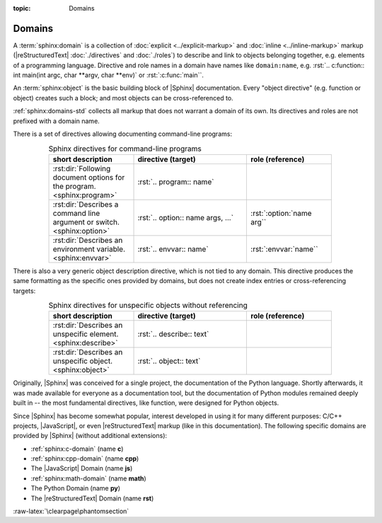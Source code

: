 :topic: Domains

.. index::
   triple: Sphinx; Syntax; Domains

Domains
#######

A :term:`sphinx:domain` is a collection of :doc:`explicit <../explicit-markup>`
and :doc:`inline <../inline-markup>` markup (|reStructuredText|
:doc:`./directives` and :doc:`./roles`) to describe and link to objects
belonging together, e.g. elements of a programming language. Directive and role
names in a domain have names like ``domain:name``, e.g.
:rst:`.. c:function:: int main(int argc, char **argv, char **env)` or
:rst:`:c:func:`main``.

An :term:`sphinx:object` is the basic building block of |Sphinx| documentation.
Every "object directive" (e.g. function or object) creates such a block; and
most objects can be cross-referenced to.

:ref:`sphinx:domains-std` collects all markup that does not warrant a domain
of its own. Its directives and roles are not prefixed with a domain name.

There is a set of directives allowing documenting command-line programs:

.. tabularcolumns:: \X{30}{100}|\X{40}{100}\X{35}{100}
.. list-table:: Sphinx directives for command-line programs
   :name: appendix-howto-spx-dom-std-cmd
   :widths: 30, 40, 30
   :class: longtable
   :align: center
   :width: 80 %
   :header-rows: 1

   * - short description
     - directive (target)
     - role (reference)
   * - :rst:dir:`Following document options for the program. <sphinx:program>`
     - :rst:`.. program:: name`
     -
   * - :rst:dir:`Describes a command line argument or switch. <sphinx:option>`
     - :rst:`.. option:: name args, ...`
     - :rst:`:option:`name arg``
   * - :rst:dir:`Describes an environment variable. <sphinx:envvar>`
     - :rst:`.. envvar:: name`
     - :rst:`:envvar:`name``

There is also a very generic object description directive, which is not
tied to any domain. This directive produces the same formatting as the
specific ones provided by domains, but does not create index entries
or cross-referencing targets:

.. tabularcolumns:: \X{30}{100}|\X{40}{100}\X{30}{100}
.. list-table:: Sphinx directives for unspecific objects without referencing
   :name: appendix-howto-spx-dom-std-unspec
   :widths: 30, 40, 30
   :class: longtable
   :align: center
   :width: 80 %
   :header-rows: 1

   * - short description
     - directive (target)
     - role (reference)
   * - :rst:dir:`Describes an unspecific element. <sphinx:describe>`
     - :rst:`.. describe:: text`
     -
   * - :rst:dir:`Describes an unspecific object. <sphinx:object>`
     - :rst:`.. object:: text`
     -

Originally, |Sphinx| was conceived for a single project, the documentation of
the Python language. Shortly afterwards, it was made available for everyone as
a documentation tool, but the documentation of Python modules remained deeply
built in -- the most fundamental directives, like function, were designed for
Python objects.

Since |Sphinx| has become somewhat popular, interest developed in using it for
many different purposes: C/C++ projects, |JavaScript|, or even
|reStructuredText| markup (like in this documentation). The following specific
domains are provided by |Sphinx| (without additional extensions):

* :ref:`sphinx:c-domain` (name **c**)
* :ref:`sphinx:cpp-domain` (name **cpp**)
* The |JavaScript| Domain (name **js**)
* :ref:`sphinx:math-domain` (name **math**)
* The Python Domain (name **py**)
* The |reStructuredText| Domain (name **rst**)

.. :ref:`sphinx:js-domain`
.. :ref:`sphinx:python-domain`
.. :ref:`sphinx:rst-domain`

.. seealso::

   * Refer to :doc:`sphinx:usage/restructuredtext/domains`
     for domains provided by |Sphinx|.

:raw-latex:`\clearpage\phantomsection`

.. Local variables:
   coding: utf-8
   mode: text
   mode: rst
   End:
   vim: fileencoding=utf-8 filetype=rst :
